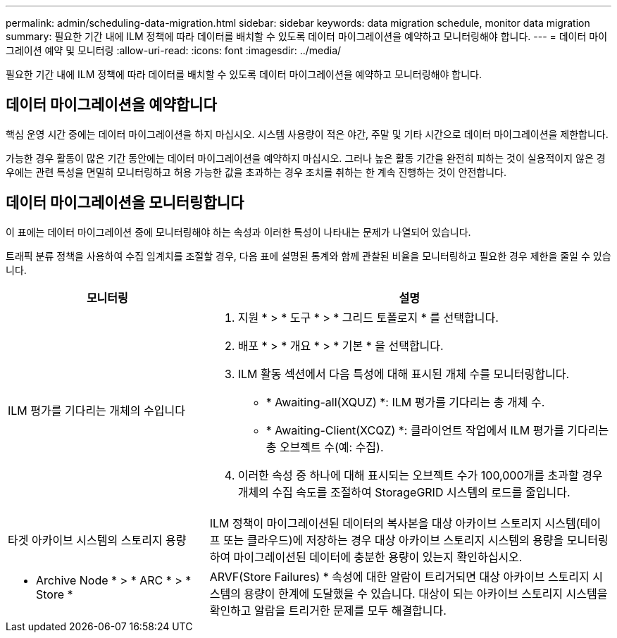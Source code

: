 ---
permalink: admin/scheduling-data-migration.html 
sidebar: sidebar 
keywords: data migration schedule, monitor data migration 
summary: 필요한 기간 내에 ILM 정책에 따라 데이터를 배치할 수 있도록 데이터 마이그레이션을 예약하고 모니터링해야 합니다. 
---
= 데이터 마이그레이션 예약 및 모니터링
:allow-uri-read: 
:icons: font
:imagesdir: ../media/


[role="lead"]
필요한 기간 내에 ILM 정책에 따라 데이터를 배치할 수 있도록 데이터 마이그레이션을 예약하고 모니터링해야 합니다.



== 데이터 마이그레이션을 예약합니다

핵심 운영 시간 중에는 데이터 마이그레이션을 하지 마십시오. 시스템 사용량이 적은 야간, 주말 및 기타 시간으로 데이터 마이그레이션을 제한합니다.

가능한 경우 활동이 많은 기간 동안에는 데이터 마이그레이션을 예약하지 마십시오. 그러나 높은 활동 기간을 완전히 피하는 것이 실용적이지 않은 경우에는 관련 특성을 면밀히 모니터링하고 허용 가능한 값을 초과하는 경우 조치를 취하는 한 계속 진행하는 것이 안전합니다.



== 데이터 마이그레이션을 모니터링합니다

이 표에는 데이터 마이그레이션 중에 모니터링해야 하는 속성과 이러한 특성이 나타내는 문제가 나열되어 있습니다.

트래픽 분류 정책을 사용하여 수집 임계치를 조절할 경우, 다음 표에 설명된 통계와 함께 관찰된 비율을 모니터링하고 필요한 경우 제한을 줄일 수 있습니다.

[cols="1a,2a"]
|===
| 모니터링 | 설명 


 a| 
ILM 평가를 기다리는 개체의 수입니다
 a| 
. 지원 * > * 도구 * > * 그리드 토폴로지 * 를 선택합니다.
. 배포 * > * 개요 * > * 기본 * 을 선택합니다.
. ILM 활동 섹션에서 다음 특성에 대해 표시된 개체 수를 모니터링합니다.
+
** * Awaiting-all(XQUZ) *: ILM 평가를 기다리는 총 개체 수.
** * Awaiting-Client(XCQZ) *: 클라이언트 작업에서 ILM 평가를 기다리는 총 오브젝트 수(예: 수집).


. 이러한 속성 중 하나에 대해 표시되는 오브젝트 수가 100,000개를 초과할 경우 개체의 수집 속도를 조절하여 StorageGRID 시스템의 로드를 줄입니다.




 a| 
타겟 아카이브 시스템의 스토리지 용량
 a| 
ILM 정책이 마이그레이션된 데이터의 복사본을 대상 아카이브 스토리지 시스템(테이프 또는 클라우드)에 저장하는 경우 대상 아카이브 스토리지 시스템의 용량을 모니터링하여 마이그레이션된 데이터에 충분한 용량이 있는지 확인하십시오.



 a| 
* Archive Node * > * ARC * > * Store *
 a| 
ARVF(Store Failures) * 속성에 대한 알람이 트리거되면 대상 아카이브 스토리지 시스템의 용량이 한계에 도달했을 수 있습니다. 대상이 되는 아카이브 스토리지 시스템을 확인하고 알람을 트리거한 문제를 모두 해결합니다.

|===